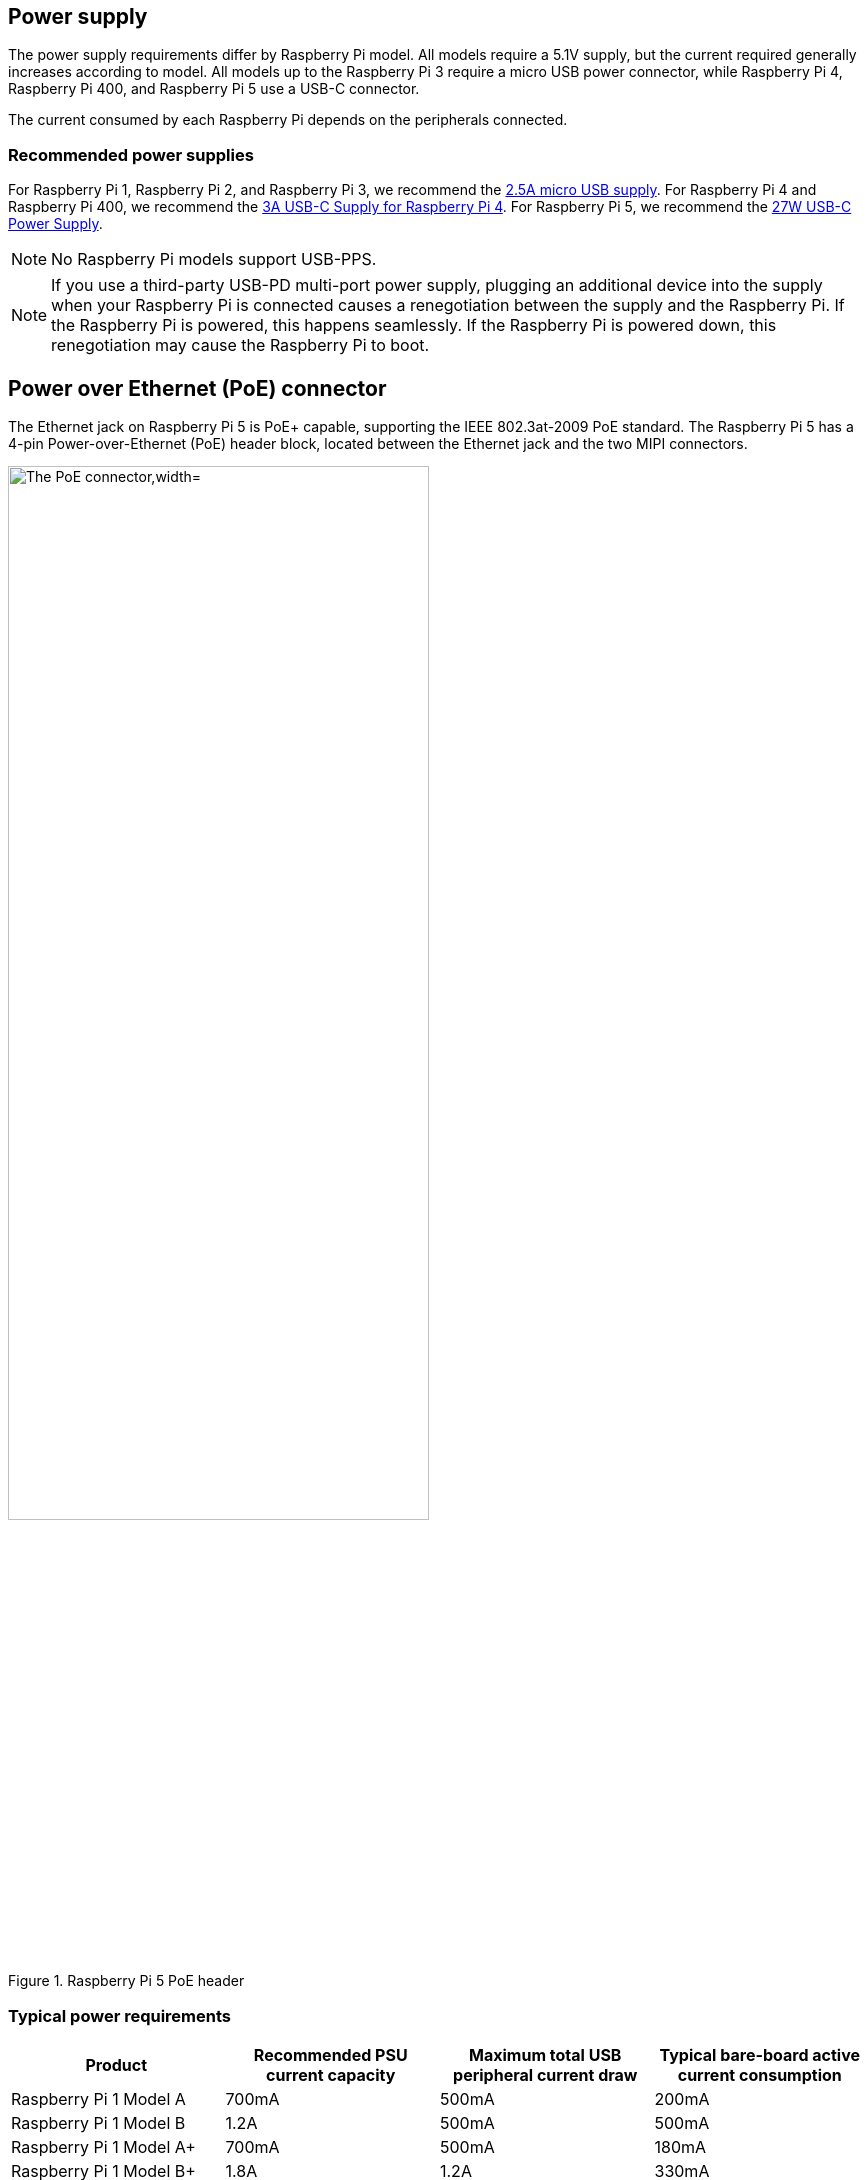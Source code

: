 == Power supply

The power supply requirements differ by Raspberry Pi model. All models require a 5.1V supply, but the current required generally increases according to model. All models up to the Raspberry Pi 3 require a micro USB power connector, while Raspberry Pi 4, Raspberry Pi 400, and Raspberry Pi 5 use a USB-C connector.

The current consumed by each Raspberry Pi depends on the peripherals connected.

=== Recommended power supplies

For Raspberry Pi 1, Raspberry Pi 2, and Raspberry Pi 3, we recommend the https://www.raspberrypi.com/products/micro-usb-power-supply/[2.5A micro USB supply]. For Raspberry Pi 4 and Raspberry Pi 400, we recommend the https://www.raspberrypi.com/products/type-c-power-supply/[3A USB-C Supply for Raspberry Pi 4]. For Raspberry Pi 5, we recommend the https://www.raspberrypi.com/products/27w-power-supply/[27W USB-C Power Supply].

NOTE: No Raspberry Pi models support USB-PPS.

NOTE: If you use a third-party USB-PD multi-port power supply, plugging an additional device into the supply when your Raspberry Pi is connected causes a renegotiation between the supply and the Raspberry Pi. If the Raspberry Pi is powered, this happens seamlessly. If the Raspberry Pi is powered down, this renegotiation may cause the Raspberry Pi to boot.

== Power over Ethernet (PoE) connector

The Ethernet jack on Raspberry Pi 5 is PoE+ capable, supporting the IEEE 802.3at-2009 PoE standard. The Raspberry Pi 5 has a 4-pin Power-over-Ethernet (PoE) header block, located between the Ethernet jack and the two MIPI connectors.

.Raspberry Pi 5 PoE header
image::images/poe.jpg[alt="The PoE connector,width="70%"]

=== Typical power requirements

|===
| Product | Recommended PSU current capacity | Maximum total USB peripheral current draw | Typical bare-board active current consumption

| Raspberry Pi 1 Model A
| 700mA
| 500mA
| 200mA

| Raspberry Pi 1 Model B
| 1.2A
| 500mA
| 500mA

| Raspberry Pi 1 Model A+
| 700mA
| 500mA
| 180mA

| Raspberry Pi 1 Model B+
| 1.8A
| 1.2A
| 330mA

| Raspberry Pi 2 Model B
| 1.8A
| 1.2A
| 350mA

| Raspberry Pi 3 Model B
| 2.5A
| 1.2A
| 400mA

| Raspberry Pi 3 Model A+
| 2.5A
| Limited by PSU, board, and connector ratings only.
| 350mA

| Raspberry Pi 3 Model B+
| 2.5A
| 1.2A
| 500mA

| Raspberry Pi 4 Model B
| 3.0A
| 1.2A
| 600mA

| Raspberry Pi 5
| 5.0A
| 1.6A (600mA if using a 3A power supply)
| 800mA

| Raspberry Pi 400
| 3.0A
| 1.2A
| 800mA

| Raspberry Pi Zero
| 1.2A
| Limited by PSU, board, and connector ratings only
| 100mA

| Raspberry Pi Zero W
| 1.2A
| Limited by PSU, board, and connector ratings only.
| 150mA

| Raspberry Pi Zero 2 W
| 2A
| Limited by PSU, board, and connector ratings only.
| 350mA
|===

NOTE: The Raspberry Pi 5 provides 1.6A of power to downstream USB peripherals when connected to a power supply capable of 5A at +5V (25W). When connected to any other compatible power supply, the Raspberry Pi 5 restricts downstream USB devices to 600mA of power.

Most Raspberry Pis provide enough current to USB peripherals to power most USB devices, including keyboards, mice, and adapters. However, some devices require additional current, including modems, external disks, and high-powered antenna. To connect a USB device with power requirements that exceed the values specified in the table above, connect it using an externally-powered USB hub.

The power requirements of the Raspberry Pi increase as you make use of the various interfaces on the Raspberry Pi. Combined, the GPIO pins can draw 50mA safely; each pin can individually draw up to 16mA. The HDMI port uses 50mA. The Camera Module requires 250mA. USB keyboards and mice can take as little as 100mA or as much as 1000mA. Check the power rating of the devices you plan to connect to the Raspberry Pi and purchase a power supply accordingly. If you're not sure, use an externally-powered USB hub.

You can check the status of power output to the USB ports using `vcgencmd`.

[source,bash]
----
vcgencmd get_config usb_max_current_enable
----

The following table describes the amount of power (in amps) drawn by different Raspberry Pi models during various workloads:

|===
| | | Raspberry Pi 1B+ | Raspberry Pi 2B | Raspberry Pi 3B | Raspberry Pi Zero | Raspberry Pi 4B 
| Boot | Max | 0.26 | 0.40 | 0.75 | 0.20 | 0.85
| | Avg | 0.22 | 0.22 | 0.35 | 0.15 | 0.7 
| Idle | Avg | 0.20 | 0.22 | 0.30 | 0.10 | 0.6
| Video playback (H.264) | Max | 0.30 | 0.36 |0.55 |0.23 | 0.85 
| | Avg | 0.22 | 0.28 | 0.33 | 0.16 | 0.78 
| Stress | Max | 0.35 | 0.82 | 1.34 | 0.35 | 1.25 
| | Avg | 0.32 | 0.75 | 0.85 | 0.23 | 1.2 
| Halt current | | | | 0.10 | 0.055 | 0.023 
|===

NOTE: These measurements used a standard Raspberry Pi OS image (current as of 26 Feb 2016, or June 2019 for the Raspberry Pi 4), at room temperature, with the Raspberry Pi connected to a HDMI monitor, USB keyboard, and USB mouse. The Raspberry Pi 3 Model B was connected to a wireless LAN access point, the Raspberry Pi 4 was connected to Ethernet. All these power measurements are approximate and do not take into account power consumption from additional USB devices; power consumption can easily exceed these measurements if multiple additional USB devices or a HAT are connected to the Raspberry Pi.

[.whitepaper, title="Extra PMIC features on Raspberry Pi 4 and Compute Module 4", subtitle="", link=https://pip.raspberrypi.com/categories/685-whitepapers-app-notes/documents/RP-004340-WP/Extra-PMIC-features-on-Raspberry-Pi-4-and-Compute-Module-4.pdf]
****
A number of different PMIC devices have been used on both Raspberry Pi 4 and CM4. All the PMICs provide extra functionality alongside that of voltage supply. This document describes how to access these features in software.
****

==== Decrease Raspberry Pi 5 wattage when turned off

By default, the Raspberry Pi 5 consumes around 1W to 1.4W of power when turned off. This can be decreased by manually editing the EEPROM configuration with `sudo rpi-eeprom-config -e`. Change the settings to the following:

[source]
----
BOOT_UART=1
POWER_OFF_ON_HALT=1
BOOT_ORDER=0xf416
----

This should drop the power consumption when powered down to around 0.01W.

=== Power supply warnings

On all models of Raspberry Pi since the Raspberry Pi B+ (2014) except the Zero range, there is low-voltage detection circuitry that will detect if the supply voltage drops below 4.63V (±5%). This will result in an entry being added to the kernel log.

If you see warnings, switch to a higher quality power supply and cable. Low quality power supplies can corrupt storage or cause unpredictable behaviour within the Raspberry Pi.

Voltages can drop for a variety of reasons. You may have plugged in too many high-demand USB devices. The power supply could be inadequate. Or the power supply cable could use wires that are too thin.

[.whitepaper, title="Making a more resilient file system", subtitle="", link=https://pip.raspberrypi.com/categories/685-whitepapers-app-notes/documents/RP-003610-WP/Making-a-more-resilient-file-system.pdf]
****
Raspberry Pi devices are frequently used as data storage and monitoring devices, often in places where sudden power-downs may occur. As with any computing device, power dropouts can cause storage corruption.

This white paper provides some options on how to prevent data corruption under these and other circumstances by selecting appropriate file systems and setups to ensure data integrity.
****

=== Power supplies and Raspberry Pi OS

The bootloader passes information about the power supply via device-tree `/proc/device-tree/chosen/power`. Users will typically not read this directly.

max_current:: The max current in mA
uspd_power_data_objects:: A dump of the PDOs - debug for advanced users
usb_max_current_enable:: Whether the current limiter was set to high or low
usb_over_current_detected:: Whether any USB over current occurred during boot before transferring control to the OS
reset_event:: The PMIC reset reason e.g. watchdog, over- or under-voltage, over-temperature

The PMIC has built-in ADCs that, among other things, can measure the supply voltage `EXT5V_V`. Use the following command to view ADC measurements:

[source,bash]
----
vcgencmd pmic_read_adc
----

NOTE: You can't see USB current or anything else connected directly to 5V, because this bypasses the PMIC. You should not expect this to add up to the wattage of the source power supply. However, it can be useful to monitor things like the core voltage.

=== Back-powering

The USB specification requires that USB devices must not supply current to upstream devices. If a USB device does supply current to an upstream device, then this is called back-powering. Often this happens when a badly-made powered USB hub is connected, and will result in the powered USB hub supplying power to the host Raspberry Pi. This is not recommended since the power being supplied to the Raspberry Pi via the hub will bypass the protection circuitry built into the Raspberry Pi, leaving it vulnerable to damage in the event of a power surge.
